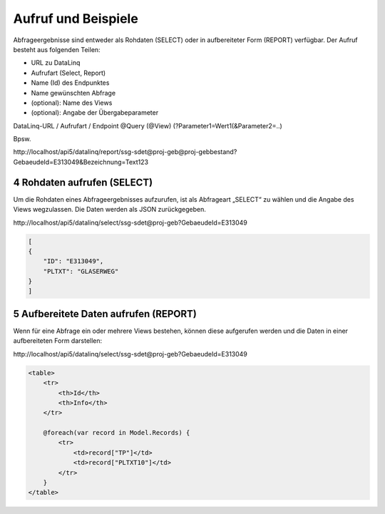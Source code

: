 .. sectnum::
    :start: 4

.. _Anchor4 :


.. raw:: html

    <style> .grey {color:#808080} </style>
    <style> .brown {color:#CD853F} </style>
    <style> .green {color:#6B8E23} </style>
    <style> .orange {color:#FF8C00} </style>
    <style> .blue {color:#2196C4} </style>
    <style> .purple {color:#800080} </style>

.. role:: grey
.. role:: brown
.. role:: green
.. role:: orange
.. role:: blue
.. role:: purple

Aufruf und Beispiele
====================

Abfrageergebnisse sind entweder als Rohdaten (SELECT) oder in aufbereiteter Form (REPORT) verfügbar. Der Aufruf besteht aus folgenden Teilen:

*	:grey:`URL zu DataLinq`

*	:brown:`Aufrufart (Select, Report)` 

*	:green:`Name (Id) des Endpunktes` 

*	:orange:`Name gewünschten Abfrage`

*	:blue:`(optional): Name des Views`

*	:purple:`(optional): Angabe der Übergabeparameter`


:grey:`DataLinq-URL /` :brown:`Aufrufart /` :green:`Endpoint` :orange:`@Query` :blue:`(@View)` :purple:`(?Parameter1=Wert1(&Parameter2=..)`

Bpsw. 


:grey:`http://localhost/api5/datalinq/`:brown:`report/`:green:`ssg-sdet`:orange:`@proj-geb`:blue:`@proj-gebbestand`:purple:`?GebaeudeId=E313049&Bezeichnung=Text123`


.. _Anchor41 :

Rohdaten aufrufen (SELECT)
--------------------------

Um die Rohdaten eines Abfrageergebnisses aufzurufen, ist als Abfrageart „SELECT“ zu wählen und die Angabe des Views wegzulassen. Die Daten werden als JSON zurückgegeben.


:grey:`http://localhost/api5/datalinq/`:brown:`select/`:green:`ssg-sdet`:orange:`@proj-geb`:purple:`?GebaeudeId=E313049`

.. code-block::

    [
    {
        "ID": "E313049",
        "PLTXT": "GLASERWEG"
    }
    ]

.. _Anchor42 :

Aufbereitete Daten aufrufen (REPORT) 
------------------------------------

Wenn für eine Abfrage ein oder mehrere Views bestehen, können diese aufgerufen werden und die Daten in einer aufbereiteten Form darstellen:

:grey:`http://localhost/api5/datalinq/`:brown:`select/`:green:`ssg-sdet`:orange:`@proj-geb`:purple:`?GebaeudeId=E313049`

.. code-block:: html 

    <table> 
        <tr> 
            <th>Id</th> 
            <th>Info</th> 
        </tr> 

        @foreach(var record in Model.Records) { 
            <tr> 
                <td>record["TP"]</td> 
                <td>record["PLTXT10"]</td> 
            </tr>
        } 
    </table> 


.. image:: img/ad4_2.png

